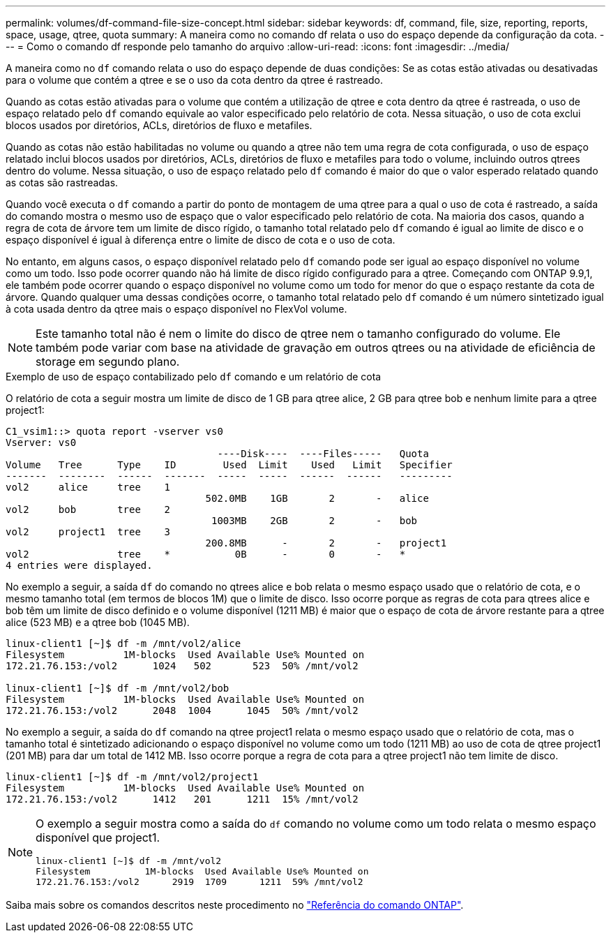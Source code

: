 ---
permalink: volumes/df-command-file-size-concept.html 
sidebar: sidebar 
keywords: df, command, file, size, reporting, reports, space, usage, qtree, quota 
summary: A maneira como no comando df relata o uso do espaço depende da configuração da cota. 
---
= Como o comando df responde pelo tamanho do arquivo
:allow-uri-read: 
:icons: font
:imagesdir: ../media/


[role="lead"]
A maneira como no `df` comando relata o uso do espaço depende de duas condições: Se as cotas estão ativadas ou desativadas para o volume que contém a qtree e se o uso da cota dentro da qtree é rastreado.

Quando as cotas estão ativadas para o volume que contém a utilização de qtree e cota dentro da qtree é rastreada, o uso de espaço relatado pelo `df` comando equivale ao valor especificado pelo relatório de cota. Nessa situação, o uso de cota exclui blocos usados por diretórios, ACLs, diretórios de fluxo e metafiles.

Quando as cotas não estão habilitadas no volume ou quando a qtree não tem uma regra de cota configurada, o uso de espaço relatado inclui blocos usados por diretórios, ACLs, diretórios de fluxo e metafiles para todo o volume, incluindo outros qtrees dentro do volume. Nessa situação, o uso de espaço relatado pelo `df` comando é maior do que o valor esperado relatado quando as cotas são rastreadas.

Quando você executa o `df` comando a partir do ponto de montagem de uma qtree para a qual o uso de cota é rastreado, a saída do comando mostra o mesmo uso de espaço que o valor especificado pelo relatório de cota. Na maioria dos casos, quando a regra de cota de árvore tem um limite de disco rígido, o tamanho total relatado pelo `df` comando é igual ao limite de disco e o espaço disponível é igual à diferença entre o limite de disco de cota e o uso de cota.

No entanto, em alguns casos, o espaço disponível relatado pelo `df` comando pode ser igual ao espaço disponível no volume como um todo. Isso pode ocorrer quando não há limite de disco rígido configurado para a qtree. Começando com ONTAP 9.9,1, ele também pode ocorrer quando o espaço disponível no volume como um todo for menor do que o espaço restante da cota de árvore. Quando qualquer uma dessas condições ocorre, o tamanho total relatado pelo `df` comando é um número sintetizado igual à cota usada dentro da qtree mais o espaço disponível no FlexVol volume.

[NOTE]
====
Este tamanho total não é nem o limite do disco de qtree nem o tamanho configurado do volume. Ele também pode variar com base na atividade de gravação em outros qtrees ou na atividade de eficiência de storage em segundo plano.

====
.Exemplo de uso de espaço contabilizado pelo `df` comando e um relatório de cota
O relatório de cota a seguir mostra um limite de disco de 1 GB para qtree alice, 2 GB para qtree bob e nenhum limite para a qtree project1:

[listing]
----
C1_vsim1::> quota report -vserver vs0
Vserver: vs0
                                    ----Disk----  ----Files-----   Quota
Volume   Tree      Type    ID        Used  Limit    Used   Limit   Specifier
-------  --------  ------  -------  -----  -----  ------  ------   ---------
vol2     alice     tree    1
                                  502.0MB    1GB       2       -   alice
vol2     bob       tree    2
                                   1003MB    2GB       2       -   bob
vol2     project1  tree    3
                                  200.8MB      -       2       -   project1
vol2               tree    *           0B      -       0       -   *
4 entries were displayed.
----
No exemplo a seguir, a saída `df` do comando no qtrees alice e bob relata o mesmo espaço usado que o relatório de cota, e o mesmo tamanho total (em termos de blocos 1M) que o limite de disco. Isso ocorre porque as regras de cota para qtrees alice e bob têm um limite de disco definido e o volume disponível (1211 MB) é maior que o espaço de cota de árvore restante para a qtree alice (523 MB) e a qtree bob (1045 MB).

[listing]
----
linux-client1 [~]$ df -m /mnt/vol2/alice
Filesystem          1M-blocks  Used Available Use% Mounted on
172.21.76.153:/vol2      1024   502       523  50% /mnt/vol2

linux-client1 [~]$ df -m /mnt/vol2/bob
Filesystem          1M-blocks  Used Available Use% Mounted on
172.21.76.153:/vol2      2048  1004      1045  50% /mnt/vol2
----
No exemplo a seguir, a saída do `df` comando na qtree project1 relata o mesmo espaço usado que o relatório de cota, mas o tamanho total é sintetizado adicionando o espaço disponível no volume como um todo (1211 MB) ao uso de cota de qtree project1 (201 MB) para dar um total de 1412 MB. Isso ocorre porque a regra de cota para a qtree project1 não tem limite de disco.

[listing]
----
linux-client1 [~]$ df -m /mnt/vol2/project1
Filesystem          1M-blocks  Used Available Use% Mounted on
172.21.76.153:/vol2      1412   201      1211  15% /mnt/vol2
----
[NOTE]
====
O exemplo a seguir mostra como a saída do `df` comando no volume como um todo relata o mesmo espaço disponível que project1.

[listing]
----
linux-client1 [~]$ df -m /mnt/vol2
Filesystem          1M-blocks  Used Available Use% Mounted on
172.21.76.153:/vol2      2919  1709      1211  59% /mnt/vol2
----
====
Saiba mais sobre os comandos descritos neste procedimento no link:https://docs.netapp.com/us-en/ontap-cli/["Referência do comando ONTAP"^].
